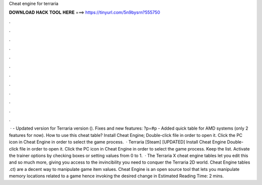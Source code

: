 Cheat engine for terraria

𝐃𝐎𝐖𝐍𝐋𝐎𝐀𝐃 𝐇𝐀𝐂𝐊 𝐓𝐎𝐎𝐋 𝐇𝐄𝐑𝐄 ===> https://tinyurl.com/5n9bysrn?555750

.

.

.

.

.

.

.

.

.

.

.

.

 · - Updated version for Terraria version (). Fixes and new features: ?p=#p - Added quick table for AMD systems (only 2 features for now). How to use this cheat table? Install Cheat Engine; Double-click  file in order to open it. Click the PC icon in Cheat Engine in order to select the game process.  · Terraria [Steam] [UPDATED] Install Cheat Engine Double-click  file in order to open it. Click the PC icon in Cheat Engine in order to select the game process. Keep the list. Activate the trainer options by checking boxes or setting values from 0 to 1.  · The Terraria X cheat engine tables let you edit this and so much more, giving you access to the invincibility you need to conquer the Terraria 2D world. Cheat Engine tables .ct) are a decent way to manipulate game item values. Cheat Engine is an open source tool that lets you manipulate memory locations related to a game hence invoking the desired change in Estimated Reading Time: 2 mins.